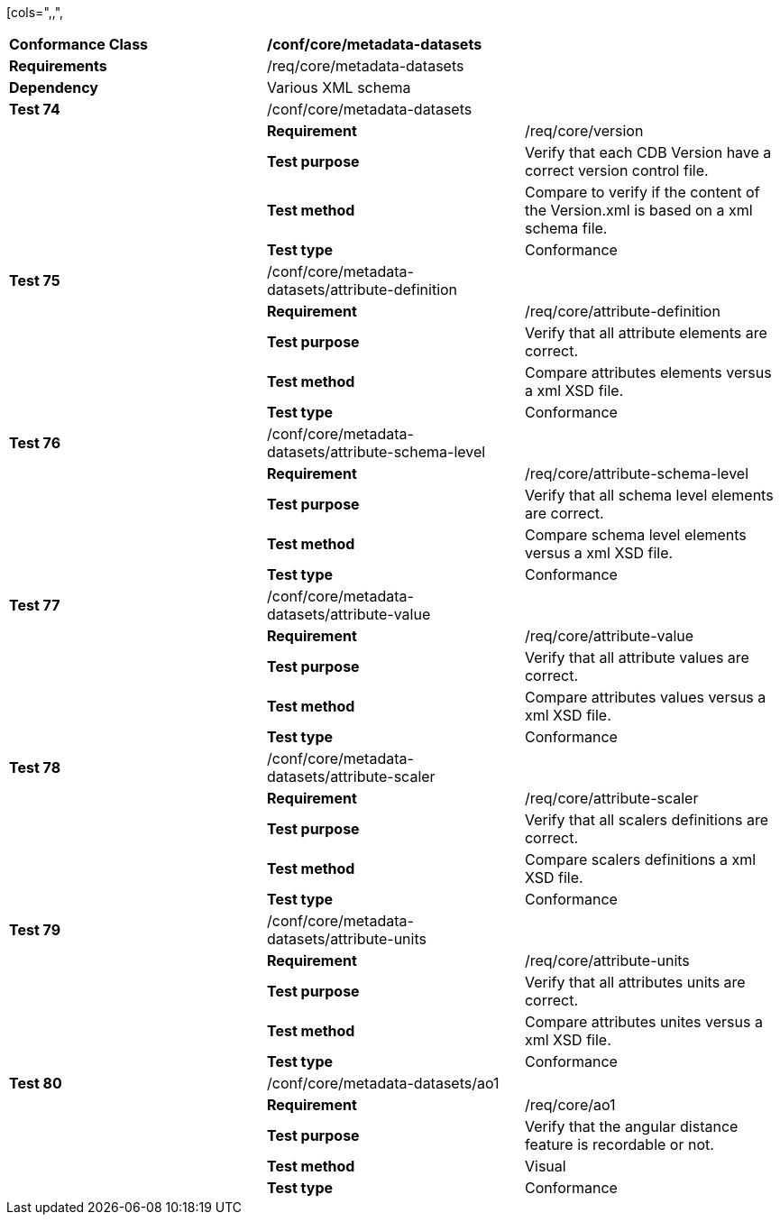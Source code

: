 [cols=",,",
|=======================================================================================================================================================================
|*Conformance Class* 2+|*/conf/core/metadata-datasets*
|*Requirements* 2+|/req/core/metadata-datasets
|*Dependency* 2+|Various XML schema
|*Test 74* |/conf/core/metadata-datasets |
| |*Requirement* |/req/core/version
| |*Test purpose* |Verify that each CDB Version have a correct version control file.
| |*Test method* |Compare to verify if the content of the Version.xml is based on a xml schema file.
| |*Test type* |Conformance
|*Test 75* |/conf/core/metadata-datasets/attribute-definition |
| |*Requirement* |/req/core/attribute-definition
| |*Test purpose* |Verify that all attribute elements are correct.
| |*Test method* |Compare attributes elements versus a xml XSD file.
| |*Test type* |Conformance
|*Test 76* |/conf/core/metadata-datasets/attribute-schema-level |
| |*Requirement* |/req/core/attribute-schema-level
| |*Test purpose* |Verify that all schema level elements are correct.
| |*Test method* |Compare schema level elements versus a xml XSD file.
| |*Test type* |Conformance
|*Test 77* |/conf/core/metadata-datasets/attribute-value |
| |*Requirement* |/req/core/attribute-value
| |*Test purpose* |Verify that all attribute values are correct.
| |*Test method* |Compare attributes values versus a xml XSD file.
| |*Test type* |Conformance
|*Test 78* |/conf/core/metadata-datasets/attribute-scaler |
| |*Requirement* |/req/core/attribute-scaler
| |*Test purpose* |Verify that all scalers definitions are correct.
| |*Test method* |Compare scalers definitions a xml XSD file.
| |*Test type* |Conformance
|*Test 79* |/conf/core/metadata-datasets/attribute-units |
| |*Requirement* |/req/core/attribute-units
| |*Test purpose* |Verify that all attributes units are correct.
| |*Test method* |Compare attributes unites versus a xml XSD file.
| |*Test type* |Conformance
|*Test 80* |/conf/core/metadata-datasets/ao1 |
| |*Requirement* |/req/core/ao1
| |*Test purpose* |Verify that the angular distance feature is recordable or not.
| |*Test method* |Visual
| |*Test type* |Conformance
|=======================================================================================================================================================================
